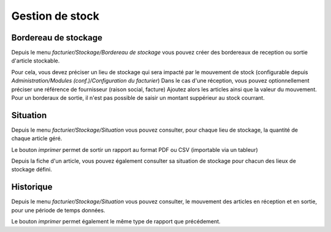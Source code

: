 Gestion de stock
================

Bordereau de stockage
---------------------

Depuis le menu *facturier/Stockage/Bordereau de stockage* vous pouvez créer des bordereaux de reception ou sortie d'article stockable.

Pour cela, vous devez préciser un lieu de stockage qui sera impacté par le mouvement de stock (configurable depuis *Administration/Modules (conf.)/Configuration du facturier*)
Dans le cas d'une réception, vous pouvez optionnellement préciser une référence de fournisseur (raison social, facture)
Ajoutez alors les articles ainsi que la valeur du mouvement.
Pour un borderaux de sortie, il n'est pas possible de saisir un montant suppérieur au stock courrant.

Situation
---------

Depuis le menu *facturier/Stockage/Situation* vous pouvez consulter, pour chaque lieu de stockage, la quantité de chaque article géré.

Le bouton *imprimer* permet de sortir un rapport au format PDF ou CSV (importable via un tableur)

Depuis la fiche d'un article, vous pouvez également consulter sa situation de stockage pour chacun des lieux de stockage défini.

Historique
----------

Depuis le menu *facturier/Stockage/Situation* vous pouvez consulter, le mouvement des articles en réception et en sortie, pour une période de temps données.

Le bouton *imprimer* permet également le même type de rapport que précédement.